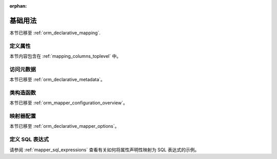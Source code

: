 :orphan:

=========
基础用法
=========

本节已移至 :ref:`orm_declarative_mapping`.

定义属性
=========

本节内容包含在 :ref:`mapping_columns_toplevel` 中。

访问元数据
==========

本节已移至 :ref:`orm_declarative_metadata`。

类构造函数
=========

本节已移至 :ref:`orm_mapper_configuration_overview`。

映射器配置
=========

本节已移至 :ref:`orm_declarative_mapper_options`。

.. _declarative_sql_expressions:

定义 SQL 表达式
=================

请参阅 :ref:`mapper_sql_expressions` 查看有关如何将属性声明性映射为 SQL 表达式的示例。